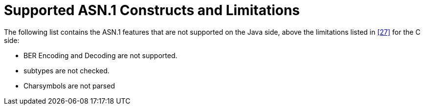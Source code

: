 [[supported-asn-1-constructs-and-limitations]]
= Supported ASN.1 Constructs and Limitations
:toc:
:table-number: 10

The following list contains the ASN.1 features that are not supported on the Java side, above the limitations listed in <<14-references.adoc#_27, [27]>> for the C side:

* BER Encoding and Decoding are not supported.
* subtypes are not checked.
* Charsymbols are not parsed
